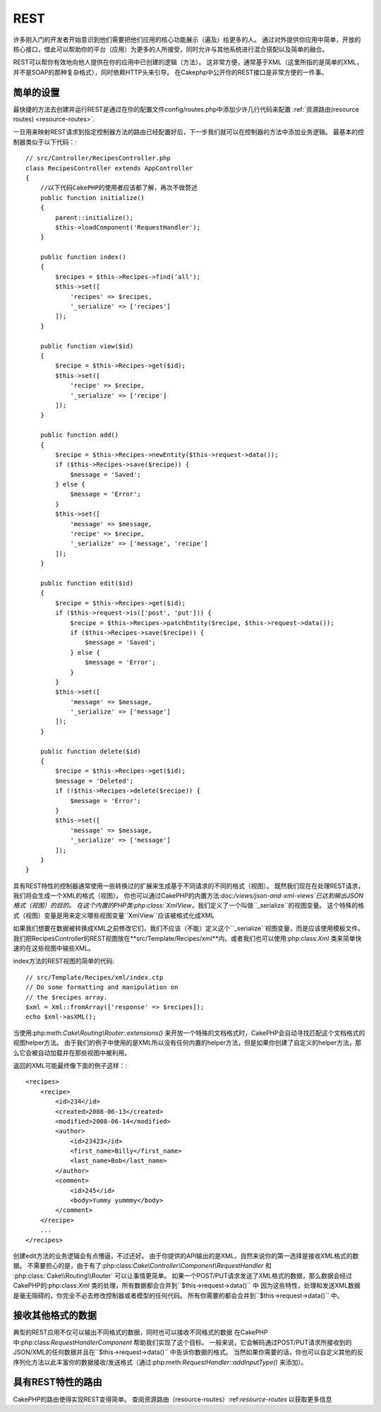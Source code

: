 REST
####
许多刚入门的开发者开始意识到他们需要把他们应用的核心功能展示（遍及）给更多的人。
通过对外提供你应用中简单，开放的核心接口，借此可以帮助你的平台（应用）为更多的人所接受，同时允许与其他系统进行混合搭配以及简单的融合。

REST可以帮你有效地向他人提供在你的应用中已创建的逻辑（方法）。
这非常方便，通常基于XML（这里所指的是简单的XML，并不是SOAP的那种复杂格式），同时依赖HTTP头来引导。
在Cakephp中公开你的REST接口是非常方便的一件事。

简单的设置
===========

最快捷的方法去创建并运行REST是通过在你的配置文件config/routes.php中添加少许几行代码来配置
:ref:`资源路由(resource routes) <resource-routes>`.

一旦用来映射REST请求到指定控制器方法的路由已经配置好后，下一步我们就可以在控制器的方法中添加业务逻辑。
最基本的控制器类似于以下代码：::

    // src/Controller/RecipesController.php
    class RecipesController extends AppController
    {
        //以下代码CakePHP的使用者应该都了解，再次不做赘述
        public function initialize()
        {
            parent::initialize();
            $this->loadComponent('RequestHandler');
        }

        public function index()
        {
            $recipes = $this->Recipes->find('all');
            $this->set([
                'recipes' => $recipes,
                '_serialize' => ['recipes']
            ]);
        }

        public function view($id)
        {
            $recipe = $this->Recipes->get($id);
            $this->set([
                'recipe' => $recipe,
                '_serialize' => ['recipe']
            ]);
        }

        public function add()
        {
            $recipe = $this->Recipes->newEntity($this->request->data());
            if ($this->Recipes->save($recipe)) {
                $message = 'Saved';
            } else {
                $message = 'Error';
            }
            $this->set([
                'message' => $message,
                'recipe' => $recipe,
                '_serialize' => ['message', 'recipe']
            ]);
        }

        public function edit($id)
        {
            $recipe = $this->Recipes->get($id);
            if ($this->request->is(['post', 'put'])) {
                $recipe = $this->Recipes->patchEntity($recipe, $this->request->data());
                if ($this->Recipes->save($recipe)) {
                    $message = 'Saved';
                } else {
                    $message = 'Error';
                }
            }
            $this->set([
                'message' => $message,
                '_serialize' => ['message']
            ]);
        }

        public function delete($id)
        {
            $recipe = $this->Recipes->get($id);
            $message = 'Deleted';
            if (!$this->Recipes->delete($recipe)) {
                $message = 'Error';
            }
            $this->set([
                'message' => $message,
                '_serialize' => ['message']
            ]);
        }
    }

具有REST特性的控制器通常使用一些转换过的扩展来生成基于不同请求的不同的格式（视图）。
既然我们现在在处理REST请求，我们将会生成一个XML的格式（视图）。
你也可以通过CakePHP的内置方法:doc:`/views/json-and-xml-views`已达到输出JSON格式（视图）的目的。
在这个内置的PHP类:php:class:`XmlView`，我们定义了一个叫做``_serialize``的视图变量。
这个特殊的格式（视图）变量是用来定义哪些视图变量``XmlView``应该被格式化成XML

如果我们想要在数据被转换成XML之前修改它们，我们不应该（不能）定义这个``_serialize``视图变量，而是应该使用模板文件。
我们把RecipesController的REST视图放在**src/Template/Recipes/xml**内。或者我们也可以使用:php:class:`Xml` 类来简单快速的在这些视图中输些XML。

index方法的REST视图的简单的代码::

    // src/Template/Recipes/xml/index.ctp
    // Do some formatting and manipulation on
    // the $recipes array.
    $xml = Xml::fromArray(['response' => $recipes]);
    echo $xml->asXML();

当使用:php:meth:`Cake\\Routing\\Router::extensions()` 来开放一个特殊的文档格式时，CakePHP会自动寻找匹配这个文档格式的视图helper方法。
由于我们的例子中使用的是XML所以没有任何内置的helper方法，但是如果你创建了自定义的helper方法，那么它会被自动加载并在那些视图中被利用。

返回的XML可能最终像下面的例子这样：::

    <recipes>
        <recipe>
            <id>234</id>
            <created>2008-06-13</created>
            <modified>2008-06-14</modified>
            <author>
                <id>23423</id>
                <first_name>Billy</first_name>
                <last_name>Bob</last_name>
            </author>
            <comment>
                <id>245</id>
                <body>Yummy yummmy</body>
            </comment>
        </recipe>
        ...
    </recipes>

创建edit方法的业务逻辑会有点懵逼，不过还好。
由于你提供的API输出的是XML，自然来说你的第一选择是接收XML格式的数据。
不需要担心的是，由于有了:php:class:`Cake\\Controller\\Component\\RequestHandler` 和
:php:class:`Cake\\Routing\\Router` 可以让事情更简单。
如果一个POST/PUT请求发送了XML格式的数据，那么数据会经过CakePHP的:php:class:`Xml` 类的处理，所有数据都会合并到``$this->request->data()`` 中
因为这些特性，处理和发送XML数据是毫无阻碍的，你完全不必去修改控制器或者模型的任何代码。
所有你需要的都会合并到``$this->request->data()`` 中。

接收其他格式的数据
==================

典型的REST应用不仅可以输出不同格式的数据，同时也可以接收不同格式的数据
在CakePHP中:php:class:`RequestHandlerComponent` 帮助我们实现了这个目标。
一般来说，它会解码通过POST/PUT请求所接收到的JSON/XML的任何数据并且在``$this->request->data()`` 中告诉你数据的格式。
当然如果你需要的话，你也可以自定义其他的反序列化方法以此丰富你的数据接收/发送格式（通过:php:meth:`RequestHandler::addInputType()` 来添加）。

具有REST特性的路由
===================

CakePHP的路由使得实现REST变得简单。
查阅资源路由（resource-routes）:ref:`resource-routes` 以获取更多信息

.. meta::
    :title lang=zh: REST
    :keywords lang=zh: application programmers,default routes,core functionality,result format,mashups,recipe database,request method,easy access,config,soap,recipes,logic,audience,cakephp,running,api
